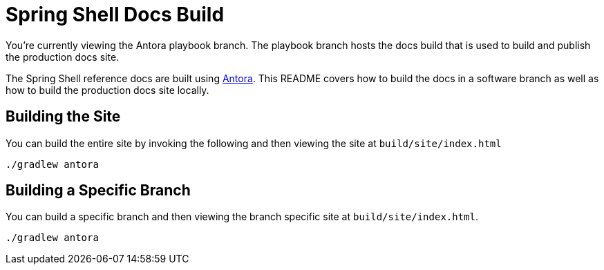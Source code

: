 = Spring Shell Docs Build

You're currently viewing the Antora playbook branch.
The playbook branch hosts the docs build that is used to build and publish the production docs site.

The Spring Shell reference docs are built using https://antora.org[Antora].
This README covers how to build the docs in a software branch as well as how to build the production docs site locally.

== Building the Site

You can build the entire site by invoking the following and then viewing the site at `build/site/index.html`

[source,bash]
----
./gradlew antora
----

== Building a Specific Branch

You can build a specific branch and then viewing the branch specific site at `build/site/index.html`.

[source,bash]
----
./gradlew antora
----
